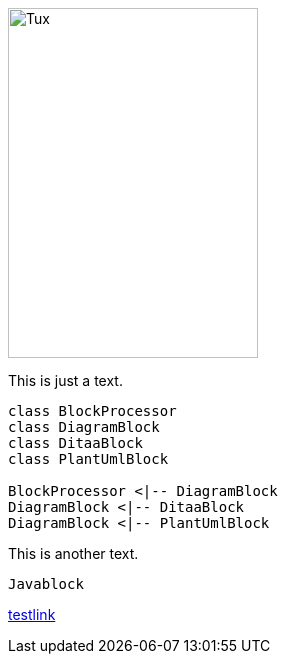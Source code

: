 
image::https://upload.wikimedia.org/wikipedia/commons/3/35/Tux.svg[Tux,250,350]

This is just a text.


[plantuml, diagram-classes, png, width=200, height=100]     
----
class BlockProcessor
class DiagramBlock
class DitaaBlock
class PlantUmlBlock

BlockProcessor <|-- DiagramBlock
DiagramBlock <|-- DitaaBlock
DiagramBlock <|-- PlantUmlBlock
----

This is another text.

[java]
----
Javablock
----

http://localhost:8080/linktest[testlink] 